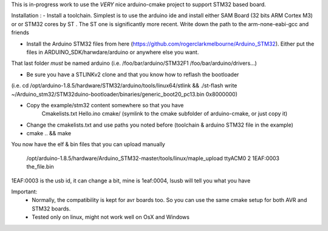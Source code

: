 
This is in-progress work to use the *VERY* nice arduino-cmake project to support STM32 based board.

Installation : 
- Install a toolchain. Simplest is to use the arduino ide and install either SAM Board (32 bits ARM Cortex M3) or or STM32 cores by ST
. The ST one is significantly more recent. Write down the path to the arm-none-eabi-gcc and friends

- Install the Arduino STM32 files from here (https://github.com/rogerclarkmelbourne/Arduino_STM32). Either put the files in ARDUINO_SDK/harwdare/arduino or anywhere else you want.
That last folder *must* be  named arduino (i.e. /foo/bar/arduino/STM32F1 /foo/bar/arduino/drivers...)

- Be sure you have a STLINKv2 clone and that you know how to reflash the bootloader
(i.e. cd /opt/arduino-1.8.5/hardware/STM32/arduino/tools/linux64/stlink && ./st-flash  write ~/Arduino_stm32/STM32duino-bootloader/binaries/generic_boot20_pc13.bin 0x8000000)

- Copy the example/stm32 content somewhere so that you have
     Cmakelists.txt
     Hello.ino
     cmake/   (symlink to the cmake subfolder of arduino-cmake, or just copy it)
- Change the cmakelists.txt and use paths you noted before (toolchain &  arduino STM32 file in the  example)

- cmake .. && make

You now have the elf & bin files that you can upload manually

 /opt/arduino-1.8.5/hardware/Arduino_STM32-master/tools/linux/maple_upload ttyACM0 2 1EAF:0003 the_file.bin

1EAF:0003 is the usb id, it can change a bit, mine is 1eaf:0004, lsusb will tell you what you have

Important: 
  - Normally, the compatibility is kept for avr boards too. So you can use the same cmake setup for both AVR and STM32 boards.
  - Tested only on linux, might not work well on OsX and Windows
